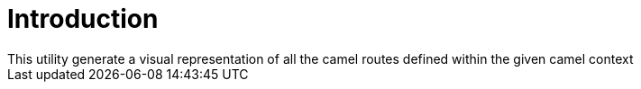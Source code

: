 # Introduction
This utility generate a visual representation of all the camel routes defined within the given camel context

